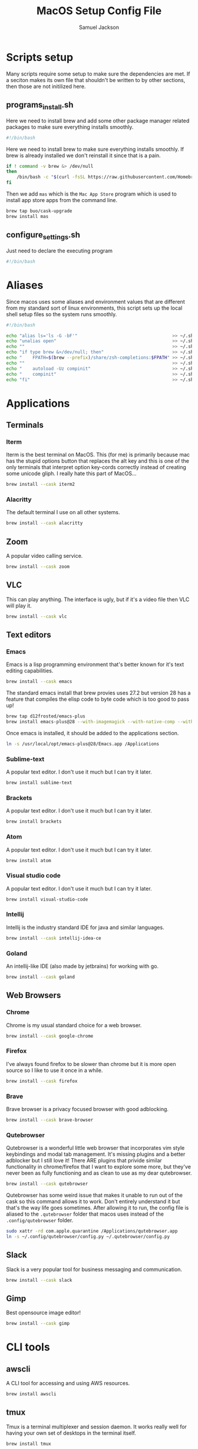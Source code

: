 #+TITLE: MacOS Setup Config File
#+AUTHOR: Samuel Jackson
#+DESCRIPTION: This file creates scripts for setting up a new Mac machine.
#+STARTUP: overview num hidestars indent
#+PROPERTY: header-args :results silent :tangle "../scripts/macos/programs_install.sh" :tangle-mode (identity #o755)

* Scripts setup
Many scripts require some setup to make sure the dependencies are met. If a seciton makes its own file that shouldn't be written to by other sections, then those are not initilized here.
** programs_install.sh
Here we need to install brew and add some other package manager related packages to make sure everything installs smoothly.
#+BEGIN_SRC sh
#!/bin/bash
#+END_SRC

Here we need to install brew to make sure everything installs smoothly. If brew is already installed we don't reinstall it since that is a pain.
#+BEGIN_SRC sh
if ! command -v brew &> /dev/null
then
    /bin/bash -c "$(curl -fsSL https://raw.githubusercontent.com/Homebrew/install/HEAD/install.sh)"
fi
#+END_SRC

Then we add ~mas~ which is the =Mac App Store= program which is used to install app store apps from the command line.
#+BEGIN_SRC sh
brew tap buo/cask-upgrade
brew install mas
#+END_SRC

** configure_settings.sh
Just need to declare the executing program
#+BEGIN_SRC sh :tangle ../scripts/macos/configure_settings.sh
#!/bin/bash
#+END_SRC

* Aliases
Since macos uses some aliases and environment values that are different from my standard sort of linux environments, this script sets up the local shell setup files so the system runs smoothly.
#+BEGIN_SRC sh :tangle ../scripts/macos/make_aliases.sh
#!/bin/bash

echo "alias ls='ls -G -bF'"                                    >> ~/.shell_setup/aliases.local.sh
echo "unalias open"                                            >> ~/.shell_setup/aliases.local.sh
echo ""                                                        >> ~/.shell_setup/aliases.local.sh
echo "if type brew &>/dev/null; then"                          >> ~/.shell_setup/aliases.local.sh
echo "    FPATH=$(brew --prefix)/share/zsh-completions:$FPATH" >> ~/.shell_setup/aliases.local.sh
echo ""                                                        >> ~/.shell_setup/aliases.local.sh
echo "    autoload -Uz compinit"                               >> ~/.shell_setup/aliases.local.sh
echo "    compinit"                                            >> ~/.shell_setup/aliases.local.sh
echo "fi"                                                      >> ~/.shell_setup/aliases.local.sh
#+END_SRC

* Applications
** Terminals
*** Iterm
Iterm is the best terminal on MacOS. This (for me) is primarily because mac has the stupid options button that replaces the alt key and this is one of the only terminals that interpret option key-cords correctly instead of creating some unicode gliph. I really hate this part of MacOS...
#+BEGIN_SRC sh
brew install --cask iterm2
#+END_SRC

*** Alacritty
The default terminal I use on all other systems.
#+BEGIN_SRC sh
brew install --cask alacritty
#+END_SRC

** Zoom
A popular video calling service.
#+BEGIN_SRC sh
brew install --cask zoom
#+END_SRC

** VLC
This can play anything. The interface is ugly, but if it's a video file then VLC will play it.
#+BEGIN_SRC sh
brew install --cask vlc
#+END_SRC

** Text editors
*** Emacs
Emacs is a lisp programming environment that's better known for it's text editing capabilities.
#+BEGIN_SRC sh :tangle no
brew install --cask emacs
#+END_SRC

The standard emacs install that brew provies uses 27.2 but version 28 has a feature that compiles the elisp code to byte code which is too good to pass up!
#+BEGIN_SRC sh
brew tap d12frosted/emacs-plus
brew install emacs-plus@28 --with-imagemagick --with-native-comp --with-dbus --with-modern-alecive-flatwoken-icon
#+END_SRC

Once emacs is installed, it should be added to the applications section.
#+BEGIN_SRC sh :tangle ../scripts/macos/configure_settings.sh
ln -s /usr/local/opt/emacs-plus@28/Emacs.app /Applications
#+END_SRC

*** Sublime-text
A popular text editor. I don't use it much but I can try it later.
#+BEGIN_SRC sh
brew install sublime-text
#+END_SRC

*** Brackets
A popular text editor. I don't use it much but I can try it later.
#+BEGIN_SRC sh
brew install brackets
#+END_SRC

*** Atom
A popular text editor. I don't use it much but I can try it later.
#+BEGIN_SRC sh
brew install atom
#+END_SRC

*** Visual studio code
A popular text editor. I don't use it much but I can try it later.
#+BEGIN_SRC sh
brew install visual-studio-code
#+END_SRC

*** Intellij
Intellij is the industry standard IDE for java and similar languages.
#+BEGIN_SRC sh
brew install --cask intellij-idea-ce
#+END_SRC

*** Goland
An intellij-like IDE (also made by jetbrains) for working with go.
#+BEGIN_SRC sh
brew install --cask goland
#+END_SRC

** Web Browsers
*** Chrome
Chrome is my usual standard choice for a web browser.
#+BEGIN_SRC sh
brew install --cask google-chrome
#+END_SRC

*** Firefox
I've always found firefox to be slower than chrome but it is more open source so I like to use it once in a while.
#+BEGIN_SRC sh
brew install --cask firefox
#+END_SRC

*** Brave
Brave browser is a privacy focused browser with good adblocking.
#+BEGIN_SRC sh
brew install --cask brave-browser
#+END_SRC
*** Qutebrowser
Qutebrowser is a wonderful little web browser that incorporates vim style keybindings and modal tab management. It's missing plugins and a better adblocker but I still love it! There ARE plugins that privide similar functionality in chrome/firefox that I want to explore some more, but they've never been as fully functioning and as clean to use as my dear qutebrowser.
#+BEGIN_SRC sh
brew install --cask qutebrowser
#+END_SRC

Qutebrowser has some weird issue that makes it unable to run out of the cask so this command allows it to work. Don't entirely understand it but that's the way life goes sometimes. After allowing it to run, the config file is aliased to the ~.qutebrowser~ folder that macos uses instead of the ~.config/qutebrowser~ folder.
#+BEGIN_SRC sh :tangle ../scripts/macos/configure_settings.sh
sudo xattr -rd com.apple.quarantine /Applications/qutebrowser.app
ln -s ~/.config/qutebrowser/config.py ~/.qutebrowser/config.py
#+END_SRC

** Slack
Slack is a very popular tool for business messaging and communication.
#+BEGIN_SRC sh
brew install --cask slack
#+END_SRC

** Gimp
Best opensource image editor!
#+BEGIN_SRC sh
brew install --cask gimp
#+END_SRC

* CLI tools
** awscli
A CLI tool for accessing and using AWS resources.
#+BEGIN_SRC sh
brew install awscli
#+END_SRC

** tmux
Tmux is a terminal multiplexer and session daemon. It works really well for having your own set of desktops in the terminal itself.
#+BEGIN_SRC sh
brew install tmux
#+END_SRC

** wget
Wget is a web downloader similar to curl. It gets used instead of curl in a couple of places so it's good to have installed.
#+BEGIN_SRC sh
brew install wget
#+END_SRC

** HttPie
An alternative to curl and wget.
#+BEGIN_SRC sh
brew install httpie
#+END_SRC

** sl
Sl is the steam locomotive progrom. Who doesn't like trains?
#+BEGIN_SRC sh
brew install sl
#+END_SRC

** fd
Fd is a find-like utility.
#+BEGIN_SRC sh
brew install fd
#+END_SRC

** ranger
Ranger is a terminal file manager. Nice to use when you need to manipulate files.
#+BEGIN_SRC sh
brew install ranger
#+END_SRC

** pass
Pass is an opensource package manager.
#+BEGIN_SRC sh
brew install pass
#+END_SRC

** cmatrix
Cmatrix allows you to enter the (c)Matrix!
#+BEGIN_SRC sh
brew install cmatrix
#+END_SRC

** pandoc
Pandoc is a converter that transpiles several different kinds of docs such as markdown into latex or Org into latex or wikix into latex... I mostly use it for turning org files into pdfs or wiki pages.
#+BEGIN_SRC sh
brew install pandoc
#+END_SRC

** asciidoc
Converts asciidoc files into DocBook or HTML.
#+BEGIN_SRC sh
brew install asciidoc
#+END_SRC

** htop
Htop is a terminal based process viewer and manager.
#+BEGIN_SRC sh
brew install htop
#+END_SRC

** tldr
Tldr is a program that provides example usage for several common cli tools out there.
#+BEGIN_SRC sh
brew install tldr
#+END_SRC

** jq
Jq is a cli tool for JSON reading and manipulation.
#+BEGIN_SRC sh
brew install jq
#+END_SRC

** tty-clock
Tty-clock is a... clock, in the... tty.
#+BEGIN_SRC sh
brew install tty-clock
#+END_SRC

** ffmpeg
Ffmpeg is a super powerful cli video and photo modifier.
#+BEGIN_SRC sh
brew install ffmpeg
#+END_SRC

** Shells
*** Bash
#+BEGIN_SRC sh
brew install bash
brew install bash-completion
#+END_SRC
*** Zsh
#+BEGIN_SRC sh
brew install zsh
brew install zsh-autosuggestions
brew install zsh-navigation-tools
brew install zsh-lovers
brew install zsh-syntax-highlighting
brew install zsh-completions
brew install zsh-you-should-use
#+END_SRC

There's a weird issue that causes zsh to show a warning when starting up. This fixes it.
#+BEGIN_SRC sh :tangle ../scripts/macos/configure_settings.sh
sudo chmod -R 755 /usr/local/share
#+END_SRC

** Cmake
Used for vterm in emacs.
#+BEGIN_SRC sh
brew install cmake
#+END_SRC

*** Ripgrep
A fast grep tool for finding files. Used in emacs.
#+BEGIN_SRC sh
brew install ripgrep
#+END_SRC

*** Silver searcher
Another fast grep tool for finding files. Also used in emacs.
#+BEGIN_SRC sh
brew install ag
#+END_SRC

** Ledger
Ledger is a CLI program for double-entry accounting. Neat!
#+BEGIN_SRC sh
brew install ledger
#+END_SRC

** Cloc
Cloc is a program that counts lines of code in files.
#+begin_src sh
brew install cloc
#+end_src

** Sops
Tool for working with encrypted files and secrets.
#+begin_src sh
brew install sops
#+end_src

** k9 interface
Cli tool for interfacing with kubernetes
#+begin_src sh
brew install k9s
#+end_src

** RabbitMQ
A local viewer for the [[https://www.rabbitmq.com/][Rabbit MQ]] messaging system.
#+begin_src sh
brew install rabbitmq
#+end_src

** Pgcli
A tool for accessing postgresSQL databases from command line. Has some pretty neat auto-completion and syntax highlighting!
#+begin_src sh
brew install pgcli
#+end_src

* Utilities
** Postgresql
#+BEGIN_SRC sh
brew install postgresql
brew install golang-migrate
#+END_SRC

** Docker
Docker is a tool for creating VMs to run software. Needed at many software companies.
#+BEGIN_SRC sh
brew install --cask docker
#+END_SRC

** Lastpass
Lastpass is a tool for password managment.
#+BEGIN_SRC sh
brew install --cask lastpass
brew install lastpass-cli
#+END_SRC

** 1clipboard
1clipboard manages your clipboard history and access what you've coppied before.
#+BEGIN_SRC sh
brew install --cask 1clipboard
#+END_SRC

** Background-music
Background music is a nice program for managing the audio streams on your computer.
#+BEGIN_SRC sh
brew install --cask background-music
#+END_SRC

** Amphetamine
Amphetamine is a program that keeps the computer awake without interaction from the user. Super convenient when installing programs or just watching something.
#+BEGIN_SRC sh
mas install 937984704 # Amphetamine
#+END_SRC

** Dropbox
Dropbox is a file syncing service. I use it to manage my database of org files.
#+BEGIN_SRC sh
brew install --cask dropbox
#+END_SRC

** Alphred
Alphred is a more customizable spotlight.
#+BEGIN_SRC sh
brew install --cask alfred
#+END_SRC

** Go2shell
Allows you to open up a terminal in a particular folder from Finder.
#+BEGIN_SRC sh
brew install --cask go2shell
#+END_SRC
** Spectacle
A tool for window snap managment.
#+BEGIN_SRC sh
brew install --cask spectacle
#+END_SRC
** VPN
*** TunnelBlick
Tunnel blick is a free OpenVPN client for MacOS. [[https://www.tunnelblick.net][homepage]].
#+BEGIN_SRC sh
brew install --cask tunnelblick
#+END_SRC

*** AWS VPN
AWS VPN client allows you to connect to the AWS vpn which is
#+BEGIN_SRC sh
brew install --cask --cask aws-vpn-client

#+END_SRC

** GNU plot
GNU plot is a tool for creating graphs and other visuals. Used by emacs
#+BEGIN_SRC sh
brew install gnuplot
#+END_SRC

** Aspell
A good spellchecking backend. Used by emacs.
#+BEGIN_SRC sh
brew install aspell
#+END_SRC

** Programming languages
*** Go
A clean simple little language. See the [[https://go.dev][golang]] website.
#+BEGIN_SRC sh
brew install go
#+END_SRC

Go's language server for editors like emacs or vs-code.
#+BEGIN_SRC sh
brew install gopls
#+END_SRC

And the linter that goes along with it.
#+BEGIN_SRC sh
brew install golangci-lint
#+END_SRC

*** Python
In Emacs, python uses a language formatter called black:
#+BEGIN_SRC sh
brew install black
#+END_SRC
*** Haskell
Install haskell compiler and its language server. Haskell is useful for scripting some things.
#+BEGIN_SRC sh
brew install ghc
brew install haskell-language-server
#+END_SRC

*** Racket
Racket is a popular lisp language.
#+BEGIN_SRC sh
brew install --cask racket
#+END_SRC

*** Html
Great set of HTML tools.
#+BEGIN_SRC sh 
brew install tidy-html5
#+END_SRC

*** Xcode
Xcode is the compiler for mac apps. It takes forever to download but it's good to have installed before it's actually needed.
#+BEGIN_SRC sh 
mas install 497799835 # Xcode
#+END_SRC

*** LaTeX
The whole latex environment. It's a big package but there should be enough space on most machines that it won't matter.
#+BEGIN_SRC sh 
brew install texlive
#+END_SRC
*** Markdown
Grip is nice markdown viewer so you can see what you've written before publishing.
#+BEGIN_SRC sh 
brew install grip
#+END_SRC

*** Web
Npm is the main package manager for anything and everything javascript. Better have it installed!
#+BEGIN_SRC sh 
brew install npm
#+END_SRC

Once npm is installed, it can be used to install packages useful for web development.
#+BEGIN_SRC sh 
npm -g install js-beautify
npm -g install stylelint
#+END_SRC

* Full system install script
When I need to install on a whole system, I want to have a single script I can run to install basically everything and not need to worry about which scripts to run first or in what order.
#+BEGIN_SRC sh :tangle ../scripts/macos/full_system_install.sh
#!/bin/bash
# This file has been generated using org tangle. To modify, please see the org file.
#+END_SRC

TODO prompt to ask about installing doom and fonts. Those are both really long running processes that may not be immediately wanted.
#+BEGIN_SRC sh :tangle ../scripts/macos/full_system_install.sh
#+END_SRC

First we install all the packages. Partly because this is the most instensive part and partly because this ensures that any following scripts have their dependencies installed.
#+BEGIN_SRC sh :tangle ../scripts/macos/full_system_install.sh
./programs_install.sh
#+END_SRC

Next we install all the config files. This way they're present when things are installed. If this came later, then some of the config files may be created ahead of time which causes problems with symbolically linking to my own configs.
#+BEGIN_SRC sh :tangle ../scripts/macos/full_system_install.sh
../configs_install.sh
#+END_SRC

Next we need make sure macos specific aliases are present.
#+BEGIN_SRC sh :tangle ../scripts/macos/full_system_install.sh
./make_aliases.sh
#+END_SRC

Next comes oh-my-zsh since a clean terminal is so important.
#+BEGIN_SRC sh :tangle ../scripts/macos/full_system_install.sh
../oh-my-zsh_install.sh
#+END_SRC

Next comes my NPM settings.
#+BEGIN_SRC sh :tangle ../scripts/macos/full_system_install.sh
../npm_install.sh
#+END_SRC

Following that comes the pass plugins so I can use my password manager.
#+BEGIN_SRC sh :tangle ../scripts/macos/full_system_install.sh
../pass-addons_install.sh
#+END_SRC

And finally we fix correct any MacOS specific issues.
#+BEGIN_SRC sh :tangle ../scripts/macos/full_system_install.sh
./configure_settings.sh
#+END_SRC

* Local Variables
The below allows this file to tangle and produce the output RC file whenever the document is saved.

;; Local Variables:
;; eval: (add-hook 'after-save-hook (lambda () (org-babel-tangle)))
;; End:
